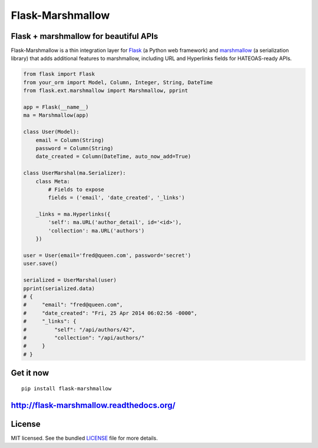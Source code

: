 *****************
Flask-Marshmallow
*****************

.. image:: https://travis-ci.org/sloria/flask-marshmallow.png?branch=master
        :target: https://travis-ci.org/sloria/flask-marshmallow


Flask + marshmallow for beautiful APIs
======================================

Flask-Marshmallow is a thin integration layer for `Flask`_ (a Python web framework) and `marshmallow`_ (a serialization library) that adds additional features to marshmallow, including URL and Hyperlinks fields for HATEOAS-ready APIs.

.. code-block:: python

    from flask import Flask
    from your_orm import Model, Column, Integer, String, DateTime
    from flask.ext.marshmallow import Marshmallow, pprint

    app = Flask(__name__)
    ma = Marshmallow(app)

    class User(Model):
        email = Column(String)
        password = Column(String)
        date_created = Column(DateTime, auto_now_add=True)

    class UserMarshal(ma.Serializer):
        class Meta:
            # Fields to expose
            fields = ('email', 'date_created', '_links')

        _links = ma.Hyperlinks({
            'self': ma.URL('author_detail', id='<id>'),
            'collection': ma.URL('authors')
        })

    user = User(email='fred@queen.com', password='secret')
    user.save()

    serialized = UserMarshal(user)
    pprint(serialized.data)
    # {
    #     "email": "fred@queen.com",
    #     "date_created": "Fri, 25 Apr 2014 06:02:56 -0000",
    #     "_links": {
    #         "self": "/api/authors/42",
    #         "collection": "/api/authors/"
    #     }
    # }

Get it now
==========
::

    pip install flask-marshmallow

http://flask-marshmallow.readthedocs.org/
=========================================

License
=======

MIT licensed. See the bundled `LICENSE <https://github.com/sloria/flask-marshmallow/blob/master/LICENSE>`_ file for more details.


.. _Flask: http://flask.pocoo.org
.. _marshmallow: http://marshmallow.readthedocs.org

